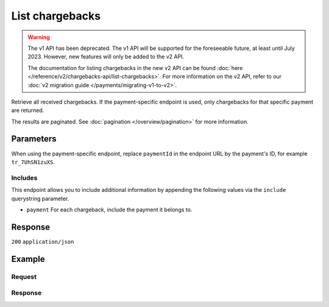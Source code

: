 List chargebacks
================
.. api-name:: Chargebacks API
   :version: 1

.. warning:: The v1 API has been deprecated. The v1 API will be supported for the foreseeable future, at least until
             July 2023. However, new features will only be added to the v2 API.

             The documentation for listing chargebacks in the new v2 API can be found
             :doc:`here </reference/v2/chargebacks-api/list-chargebacks>`. For more information on the v2 API, refer to
             our :doc:`v2 migration guide </payments/migrating-v1-to-v2>`.

.. endpoint::
   :method: GET
   :url: https://api.mollie.com/v1/chargebacks

.. endpoint::
   :method: GET
   :url: https://api.mollie.com/v1/payments/*paymentId*/chargebacks

.. authentication::
   :api_keys: true
   :organization_access_tokens: false
   :oauth: true

Retrieve all received chargebacks. If the payment-specific endpoint is used, only chargebacks for that specific payment
are returned.

The results are paginated. See :doc:`pagination </overview/pagination>` for more information.

Parameters
----------
When using the payment-specific endpoint, replace ``paymentId`` in the endpoint URL by the payment's ID, for example
``tr_7UhSN1zuXS``.

.. parameter:: offset
   :type: integer
   :condition: optional

   The number of chargebacks to skip.

.. parameter:: count
   :type: integer
   :condition: optional

   The number of chargebacks to return (with a maximum of 250).

Includes
^^^^^^^^
This endpoint allows you to include additional information by appending the following values via the ``include``
querystring parameter.

* ``payment`` For each chargeback, include the payment it belongs to.

Response
--------
``200`` ``application/json``

.. parameter:: totalCount
   :type: integer

   The total number of chargebacks available.

.. parameter:: offset
   :type: integer

   The number of skipped chargebacks as requested.

.. parameter:: count
   :type: integer

   The number of chargebacks found in ``data``, which is either the requested number (with a maximum of 250) or the
   default number.

.. parameter:: data
   :type: array

   An array of chargebacks objects as described in
   :doc:`Get chargeback </reference/v1/chargebacks-api/get-chargeback>`.

.. parameter:: links
   :type: object

   Links to help navigate through the lists of chargebacks, based on the given offset.

   .. parameter:: previous
      :type: string

      The previous set of chargebacks, if available.

   .. parameter:: next
      :type: string

      The next set of chargebacks, if available.

   .. parameter:: first
      :type: string

      The first set of chargebacks, if available.

   .. parameter:: last
      :type: string

      The last set of chargebacks, if available.

Example
-------

Request
^^^^^^^
.. code-block:: bash
   :linenos:

   curl -X GET https://api.mollie.com/v1/payments/tr_7UhSN1zuXS/chargebacks \
       -H "Authorization: Bearer test_dHar4XY7LxsDOtmnkVtjNVWXLSlXsM"

Response
^^^^^^^^
.. code-block:: none
   :linenos:

   HTTP/1.1 200 OK
   Content-Type: application/json

   {
       "totalCount": 3,
       "offset": 0,
       "count": 3,
       "data": [
           {
               "resource": "chargeback",
               "id": "chb_n9z0tp",
               "payment": "tr_WDqYK6vllg",
               "amount": "-35.07",
               "chargebackDatetime": "2018-03-14T17:00:53.0Z",
               "reversedDatetime": null
           },
           { },
           { }
       ]
   }
